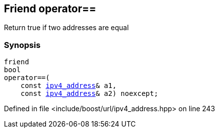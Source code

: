 :relfileprefix: ../../../
[#190212AF29EA38717B29C00DD65D9C6E98A6D4B0]
== Friend operator==

pass:v,q[Return true if two addresses are equal]


=== Synopsis

[source,cpp,subs="verbatim,macros,-callouts"]
----
friend
bool
operator==(
    const xref:reference/boost/urls/ipv4_address.adoc[ipv4_address]& a1,
    const xref:reference/boost/urls/ipv4_address.adoc[ipv4_address]& a2) noexcept;
----

Defined in file <include/boost/url/ipv4_address.hpp> on line 243

